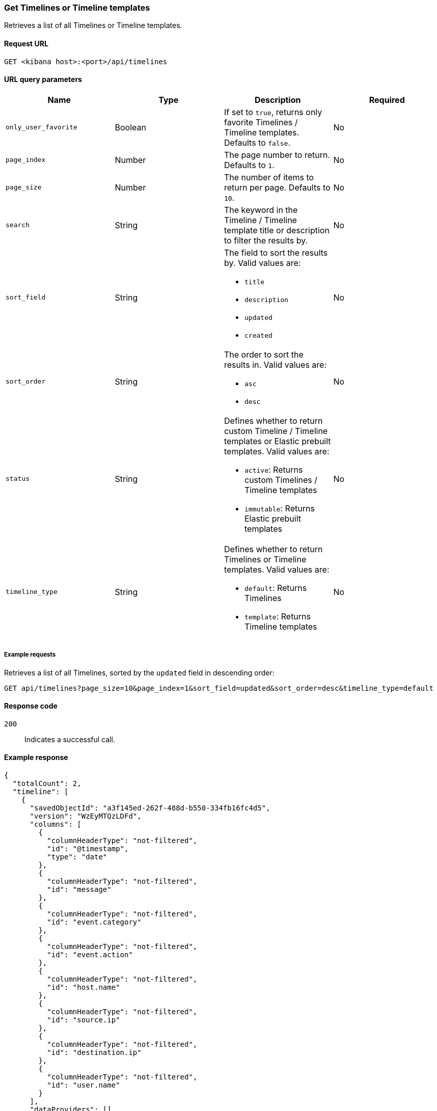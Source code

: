[[timeline-api-get]]
=== Get Timelines or Timeline templates

Retrieves a list of all Timelines or Timeline templates.

==== Request URL

`GET <kibana host>:<port>/api/timelines`

==== URL query parameters

[width="100%",options="header"]
|==============================================
|Name |Type |Description |Required

|`only_user_favorite` |Boolean a|If set to `true`, returns only favorite Timelines / Timeline templates. Defaults to `false`.
|No
|`page_index` |Number |The page number to return. Defaults to `1`.
|No
|`page_size` |Number |The number of items to return per page. Defaults to `10`.
|No
|`search` |String |The keyword in the Timeline / Timeline template title or description to filter the results by.
|No
|`sort_field` |String a|The field to sort the results by. Valid values are:

* `title`
* `description`
* `updated`
* `created`

|No
|`sort_order` |String a|The order to sort the results in. Valid values are:

* `asc`
* `desc`

|No
|`status` |String a|Defines whether to return custom Timeline / Timeline templates or Elastic prebuilt templates. Valid values are:

* `active`: Returns custom Timelines / Timeline templates
* `immutable`: Returns Elastic prebuilt templates

|No
|`timeline_type` |String a|Defines whether to return Timelines or Timeline templates. Valid values are:

* `default`: Returns Timelines
* `template`: Returns Timeline templates

|No

|==============================================

===== Example requests

Retrieves a list of all Timelines, sorted by the `updated` field in descending order:

[source,console]
--------------------------------------------------
GET api/timelines?page_size=10&page_index=1&sort_field=updated&sort_order=desc&timeline_type=default

--------------------------------------------------

==== Response code

`200`::
    Indicates a successful call.

==== Example response

[source,json]
--------------------------------------------------
{
  "totalCount": 2,
  "timeline": [
    {
      "savedObjectId": "a3f145ed-262f-488d-b550-334fb16fc4d5",
      "version": "WzEyMTQzLDFd",
      "columns": [
        {
          "columnHeaderType": "not-filtered",
          "id": "@timestamp",
          "type": "date"
        },
        {
          "columnHeaderType": "not-filtered",
          "id": "message"
        },
        {
          "columnHeaderType": "not-filtered",
          "id": "event.category"
        },
        {
          "columnHeaderType": "not-filtered",
          "id": "event.action"
        },
        {
          "columnHeaderType": "not-filtered",
          "id": "host.name"
        },
        {
          "columnHeaderType": "not-filtered",
          "id": "source.ip"
        },
        {
          "columnHeaderType": "not-filtered",
          "id": "destination.ip"
        },
        {
          "columnHeaderType": "not-filtered",
          "id": "user.name"
        }
      ],
      "dataProviders": [],
      "dataViewId": "security-solution-default",
      "description": "",
      "eqlOptions": {
        "eventCategoryField": "event.category",
        "tiebreakerField": "",
        "timestampField": "@timestamp",
        "query": "",
        "size": 100
      },
      "eventType": "all",
      "excludedRowRendererIds": [],
      "favorite": [],
      "filters": [],
      "indexNames": [
        ".alerts-security.alerts-default",
        "logs-*"
      ],
      "kqlMode": "filter",
      "kqlQuery": {
        "filterQuery": null
      },
      "title": "Another timeline",
      "templateTimelineId": null,
      "templateTimelineVersion": null,
      "dateRange": {
        "start": "2023-12-08T00:00:00.000Z",
        "end": "2024-03-07T11:10:21.475Z"
      },
      "savedQueryId": null,
      "created": 1709810442736,
      "createdBy": "docsuser",
      "updated": 1709810443384,
      "updatedBy": "docsuser",
      "timelineType": "default",
      "status": "active",
      "sort": [
        {
          "columnId": "@timestamp",
          "columnType": "date",
          "esTypes": [
            "date"
          ],
          "sortDirection": "desc"
        }
      ],
      "savedSearchId": null,
      "eventIdToNoteIds": [],
      "noteIds": [],
      "notes": [],
      "pinnedEventIds": [],
      "pinnedEventsSaveObject": []
    },
    {
      "savedObjectId": "cbe6c180-7ef9-414b-b362-748ff7d96b1b",
      "version": "WzEyMTQxLDFd",
      "columns": [
        {
          "columnHeaderType": "not-filtered",
          "id": "@timestamp",
          "type": "date"
        },
        {
          "columnHeaderType": "not-filtered",
          "id": "message"
        },
        {
          "columnHeaderType": "not-filtered",
          "id": "event.category"
        },
        {
          "columnHeaderType": "not-filtered",
          "id": "event.action"
        },
        {
          "columnHeaderType": "not-filtered",
          "id": "host.name"
        },
        {
          "columnHeaderType": "not-filtered",
          "id": "source.ip"
        },
        {
          "columnHeaderType": "not-filtered",
          "id": "destination.ip"
        },
        {
          "columnHeaderType": "not-filtered",
          "id": "user.name"
        }
      ],
      "dataProviders": [
        {
          "and": [],
          "id": "send-alert-to-timeline-action-default-draggable-event-details-value-formatted-field-value-timeline-1-alert-id-493f15b2301c94720720fb670a22092f1cc3fd42b0600c6f179f714b1a5b2584",
          "name": "493f15b2301c94720720fb670a22092f1cc3fd42b0600c6f179f714b1a5b2584",
          "enabled": true,
          "excluded": false,
          "kqlQuery": "",
          "queryMatch": {
            "field": "_id",
            "value": "493f15b2301c94720720fb670a22092f1cc3fd42b0600c6f179f714b1a5b2584",
            "operator": ":"
          }
        }
      ],
      "dataViewId": null,
      "description": "",
      "eqlOptions": {
        "eventCategoryField": "event.category",
        "tiebreakerField": "",
        "timestampField": "@timestamp",
        "query": "",
        "size": 100
      },
      "eventType": "all",
      "excludedRowRendererIds": [],
      "favorite": [],
      "filters": [],
      "indexNames": [],
      "kqlMode": "filter",
      "kqlQuery": {
        "filterQuery": {
          "kuery": {
            "kind": "kuery",
            "expression": ""
          },
          "serializedQuery": ""
        }
      },
      "title": "Test timeline",
      "templateTimelineId": null,
      "templateTimelineVersion": null,
      "dateRange": {
        "start": "2024-02-20T15:36:41.196Z",
        "end": "2024-02-20T15:46:41.196Z"
      },
      "savedQueryId": null,
      "created": 1709809866827,
      "createdBy": "docsuser",
      "updated": 1709809868011,
      "updatedBy": "docsuser",
      "timelineType": "default",
      "status": "active",
      "sort": [
        {
          "columnId": "@timestamp",
          "columnType": "date",
          "esTypes": [
            "date"
          ],
          "sortDirection": "desc"
        }
      ],
      "savedSearchId": null,
      "eventIdToNoteIds": [],
      "noteIds": [],
      "notes": [],
      "pinnedEventIds": [],
      "pinnedEventsSaveObject": []
    }
  ],
  "defaultTimelineCount": 2,
  "templateTimelineCount": 10,
  "elasticTemplateTimelineCount": 10,
  "customTemplateTimelineCount": 0,
  "favoriteCount": 0
}
--------------------------------------------------  

=== Get Timeline or Timeline template by savedObjectId

Retrieves details of a single Timeline or Timeline template using `savedObjectId`.

==== Request URL

`GET <kibana host>:<port>/api/timeline?id=<savedObjectId>`

==== URL query parameters

[width="100%",options="header"]
|==============================================
|Name |Type |Description |Required

|`id` |String |The `savedObjectId` of an existing Timeline or Timeline template. |Yes

|==============================================

===== Example requests

Retrieves details of a Timeline template with the `savedObjectId` value of `9115e3bc-444c-4c91-b844-c62717253c4e`:

[source,console]
--------------------------------------------------
GET /api/timeline?id=9115e3bc-444c-4c91-b844-c62717253c4e

--------------------------------------------------

==== Response code

`200`::
    Indicates a successful call.

==== Example response

[source,json]
--------------------------------------------------
{
  "data": {
    "getOneTimeline": {
      "savedObjectId": "9115e3bc-444c-4c91-b844-c62717253c4e",
      "version": "WzQwMjYsMV0=",
      "columns": [
        {
          "columnHeaderType": "not-filtered",
          "id": "@timestamp",
          "type": "date"
        },
        {
          "columnHeaderType": "not-filtered",
          "id": "signal.rule.name"
        },
        {
          "columnHeaderType": "not-filtered",
          "id": "message"
        },
        {
          "columnHeaderType": "not-filtered",
          "id": "event.category"
        },
        {
          "columnHeaderType": "not-filtered",
          "id": "event.action"
        },
        {
          "columnHeaderType": "not-filtered",
          "id": "host.name"
        },
        {
          "columnHeaderType": "not-filtered",
          "id": "user.name"
        }
      ],
      "dataProviders": [
        {
          "excluded": false,
          "and": [
            {
              "excluded": false,
              "kqlQuery": "",
              "name": "user.name",
              "queryMatch": {
                "displayValue": "{user.name}",
                "field": "user.name",
                "displayField": "user.name",
                "value": "{user.name}",
                "operator": ":"
              },
              "id": "timeline-1-6a1ffe5f-6188-4cf3-915d-e53c2563a1bf",
              "type": "template",
              "enabled": true
            }
          ],
          "kqlQuery": "",
          "name": "signal",
          "queryMatch": {
            "field": "event.kind",
            "value": "signal",
            "operator": ":"
          },
          "id": "timeline-1-ac9b7ab7-0fea-4724-864c-19122139b08f",
          "type": "default",
          "enabled": true
        }
      ],
      "dataViewId": null,
      "description": "",
      "eventType": "all",
      "excludedRowRendererIds": [],
      "favorite": [],
      "filters": [],
      "indexNames": [
        ".alerts-*"
      ],
      "kqlMode": "filter",
      "title": "Alerts Involving a Single User Timeline",
      "templateTimelineId": "3e827bab-838a-469f-bd1e-5e19a2bff2fd",
      "templateTimelineVersion": 1,
      "dateRange": {
        "start": "2024-02-19T15:42:52.325Z",
        "end": "2024-02-20T15:42:52.325Z"
      },
      "savedQueryId": null,
      "created": 1708443772325,
      "createdBy": "Elastic",
      "updated": 1708443772325,
      "updatedBy": "Elastic",
      "timelineType": "template",
      "status": "immutable",
      "sort": [
        {
          "esTypes": [
            "date"
          ],
          "columnType": "date",
          "sortDirection": "desc",
          "columnId": "@timestamp"
        }
      ],
      "eventIdToNoteIds": [],
      "noteIds": [],
      "notes": [],
      "pinnedEventIds": [],
      "pinnedEventsSaveObject": []
    }
  }
}
--------------------------------------------------


=== Get Timeline template by templateTimelineId

Retrieves details of a single Timeline template using `templateTimelineId`.


==== Request URL

`GET <kibana host>:<port>/api/timeline?template_timeline_id=<templateTimelineId>`

==== URL query parameters

[width="100%",options="header"]
|==============================================
|Name |Type |Description |Required

|`template_timeline_id` |String |The `templateTimelineId` of an existing Timeline template. |Yes

|==============================================

===== Example requests

Retrieves details of a Timeline template with the `templateTimelineId` value of `300afc76-072d-4261-864d-4149714bf3f1`:


[source,console]
--------------------------------------------------
GET /api/timeline?template_timeline_id=300afc76-072d-4261-864d-4149714bf3f1

--------------------------------------------------

==== Response code

`200`::
    Indicates a successful call.

==== Example response

[source,json]
--------------------------------------------------
{
  "data": {
    "getOneTimeline": {
      "savedObjectId": "f9ae2a43-823d-4abe-964f-084591607930",
      "version": "WzQwMjQsMV0=",
      "columns": [
        {
          "columnHeaderType": "not-filtered",
          "id": "@timestamp",
          "type": "number"
        },
        {
          "aggregatable": false,
          "description": "For log events the message field contains the log message, optimized for viewing in a log viewer. For structured logs without an original message field, other fields can be concatenated to form a human-readable summary of the event. If multiple messages exist, they can be combined into one message.",
          "columnHeaderType": "not-filtered",
          "id": "message",
          "category": "base",
          "type": "string",
          "example": "Hello World"
        },
        {
          "aggregatable": true,
          "description": "The action captured by the event. This describes the information in the event. It is more specific than `event.category`. Examples are `group-add`, `process-started`, `file-created`. The value is normally defined by the implementer.",
          "columnHeaderType": "not-filtered",
          "id": "event.action",
          "category": "event",
          "type": "string",
          "example": "user-password-change"
        },
        {
          "aggregatable": true,
          "description": "In the OSI Model this would be the Network Layer. ipv4, ipv6, ipsec, pim, etc The field value must be normalized to lowercase for querying. See the documentation section \"Implementing ECS\".",
          "columnHeaderType": "not-filtered",
          "id": "network.type",
          "category": "network",
          "type": "string",
          "example": "ipv4"
        },
        {
          "aggregatable": true,
          "description": "Same as network.iana_number, but instead using the Keyword name of the transport layer (udp, tcp, ipv6-icmp, etc.) The field value must be normalized to lowercase for querying. See the documentation section \"Implementing ECS\".",
          "columnHeaderType": "not-filtered",
          "id": "network.transport",
          "category": "network",
          "type": "string",
          "example": "tcp"
        },
        {
          "aggregatable": true,
          "description": "Direction of the network traffic. Recommended values are: * inbound * outbound * internal * external * unknown When mapping events from a host-based monitoring context, populate this field from the host's point of view. When mapping events from a network or perimeter-based monitoring context, populate this field from the point of view of your network perimeter.",
          "columnHeaderType": "not-filtered",
          "id": "network.direction",
          "category": "network",
          "type": "string",
          "example": "inbound"
        },
        {
          "aggregatable": true,
          "description": "IP address of the source. Can be one or multiple IPv4 or IPv6 addresses.",
          "columnHeaderType": "not-filtered",
          "id": "source.ip",
          "category": "source",
          "type": "ip"
        },
        {
          "columnHeaderType": "not-filtered",
          "id": "source.port"
        },
        {
          "aggregatable": true,
          "description": "IP address of the destination. Can be one or multiple IPv4 or IPv6 addresses.",
          "columnHeaderType": "not-filtered",
          "id": "destination.ip",
          "category": "destination",
          "type": "ip"
        },
        {
          "columnHeaderType": "not-filtered",
          "id": "destination.port"
        },
        {
          "aggregatable": true,
          "description": "Name of the host. It can contain what `hostname` returns on Unix systems, the fully qualified domain name, or a name specified by the user. The sender decides which value to use.",
          "columnHeaderType": "not-filtered",
          "id": "host.name",
          "category": "host",
          "type": "string"
        },
        {
          "columnHeaderType": "not-filtered",
          "id": "user.name"
        }
      ],
      "dataProviders": [
        {
          "excluded": false,
          "and": [],
          "kqlQuery": "",
          "name": "network",
          "queryMatch": {
            "displayValue": null,
            "field": "event.category",
            "displayField": null,
            "value": "network",
            "operator": ":"
          },
          "id": "timeline-1-dbab0164-2150-47a1-a66f-75ebafe24d5c",
          "type": "default",
          "enabled": true
        },
        {
          "excluded": false,
          "and": [],
          "kqlQuery": "",
          "name": "{signal.group.id}",
          "queryMatch": {
            "displayValue": null,
            "field": "signal.group.id",
            "displayField": null,
            "value": "{signal.group.id}",
            "operator": ":"
          },
          "id": "timeline-1-15b52ead-4956-4ed0-bd12-e137eaf4467e",
          "type": "template",
          "enabled": true
        },
        {
          "excluded": false,
          "and": [],
          "kqlQuery": "",
          "name": "{signal.original_event.id}",
          "queryMatch": {
            "field": "signal.original_event.id",
            "value": "{signal.original_event.id}",
            "operator": ":"
          },
          "id": "timeline-1-2164774f-6409-4ac4-b73c-907914baf058",
          "type": "template",
          "enabled": true
        }
      ],
      "dataViewId": null,
      "description": "",
      "eqlOptions": {
        "tiebreakerField": "",
        "size": 100,
        "query": "",
        "eventCategoryField": "event.category",
        "timestampField": "@timestamp"
      },
      "eventType": "all",
      "excludedRowRendererIds": [],
      "favorite": [],
      "filters": [],
      "indexNames": [],
      "kqlMode": "filter",
      "kqlQuery": {
        "filterQuery": null
      },
      "title": "Comprehensive Network Timeline",
      "templateTimelineId": "300afc76-072d-4261-864d-4149714bf3f1",
      "templateTimelineVersion": 2,
      "dateRange": {
        "start": "2024-02-19T15:42:52.321Z",
        "end": "2024-02-20T15:42:52.322Z"
      },
      "savedQueryId": null,
      "created": 1708443772322,
      "createdBy": "Elastic",
      "updated": 1708443772322,
      "updatedBy": "Elastic",
      "timelineType": "template",
      "status": "immutable",
      "sort": [
        {
          "columnType": "number",
          "sortDirection": "desc",
          "columnId": "@timestamp"
        }
      ],
      "eventIdToNoteIds": [],
      "noteIds": [],
      "notes": [],
      "pinnedEventIds": [],
      "pinnedEventsSaveObject": []
    }
  }
}
--------------------------------------------------